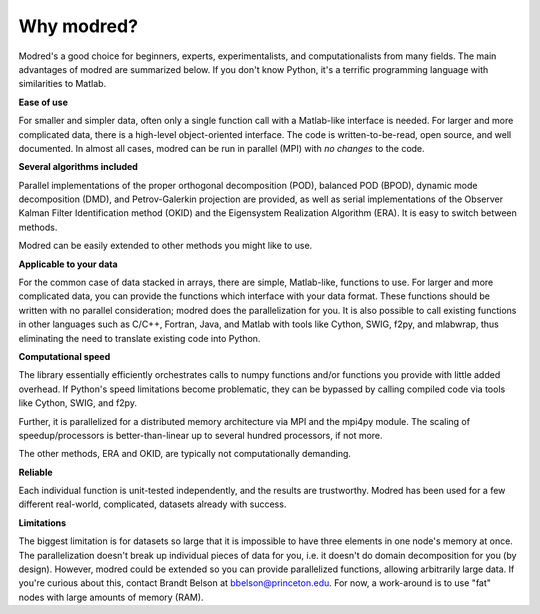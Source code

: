 ================
Why modred?
================

Modred's a good choice for beginners, experts, 
experimentalists, and computationalists from many fields.
The main advantages of modred are summarized below.
If you don't know Python, it's a terrific programming language with 
similarities to Matlab.


**Ease of use**

For smaller and simpler data, often only a single function call with
a Matlab-like interface is needed.
For larger and more complicated data, there is a high-level 
object-oriented interface.
The code is written-to-be-read, open source, and well documented.
In almost all cases, modred can be run in parallel (MPI) with *no changes* to
the code. 


**Several algorithms included**

Parallel implementations of the proper orthogonal decomposition (POD),
balanced POD (BPOD), dynamic mode decomposition (DMD), and 
Petrov-Galerkin projection are provided, 
as well as serial implementations of the Observer Kalman Filter Identification
method (OKID) and the Eigensystem Realization Algorithm (ERA).
It is easy to switch between methods.

Modred can be easily extended to other methods you might like to use.


**Applicable to your data**

For the common case of data stacked in arrays, there are simple, Matlab-like, 
functions to use.
For larger and more complicated data, you can provide the functions 
which interface with your data format.
These functions should be written with no parallel consideration; modred
does the parallelization for you.
It is also possible to call existing functions in
other languages such as C/C++, Fortran, Java, and Matlab with tools like Cython, 
SWIG, f2py, and mlabwrap, thus eliminating the need
to translate existing code into Python.


**Computational speed**

The library essentially efficiently orchestrates calls to numpy functions 
and/or functions you provide with little added overhead.
If Python's speed limitations become problematic, they
can be bypassed by calling compiled code via tools like Cython, SWIG, and f2py. 

Further, it is parallelized for a distributed memory architecture 
via MPI and the mpi4py module.
The scaling of speedup/processors is better-than-linear up to several
hundred processors, if not more. 

The other methods, ERA and OKID, are typically not computationally demanding. 


**Reliable**

Each individual function is unit-tested independently, and the results 
are trustworthy.
Modred has been used for a few different real-world, complicated, datasets
already with success.


**Limitations**

The biggest limitation is for datasets so large that it is impossible to
have three elements in one node's memory at once. 
The parallelization doesn't break up individual pieces of
data for you, i.e. it doesn't do domain decomposition for you (by design).
However, modred could be extended so you can 
provide parallelized functions, allowing arbitrarily large
data.
If you're curious about this, contact Brandt Belson at
bbelson@princeton.edu.
For now, a work-around is to use "fat" nodes with large amounts
of memory (RAM). 



